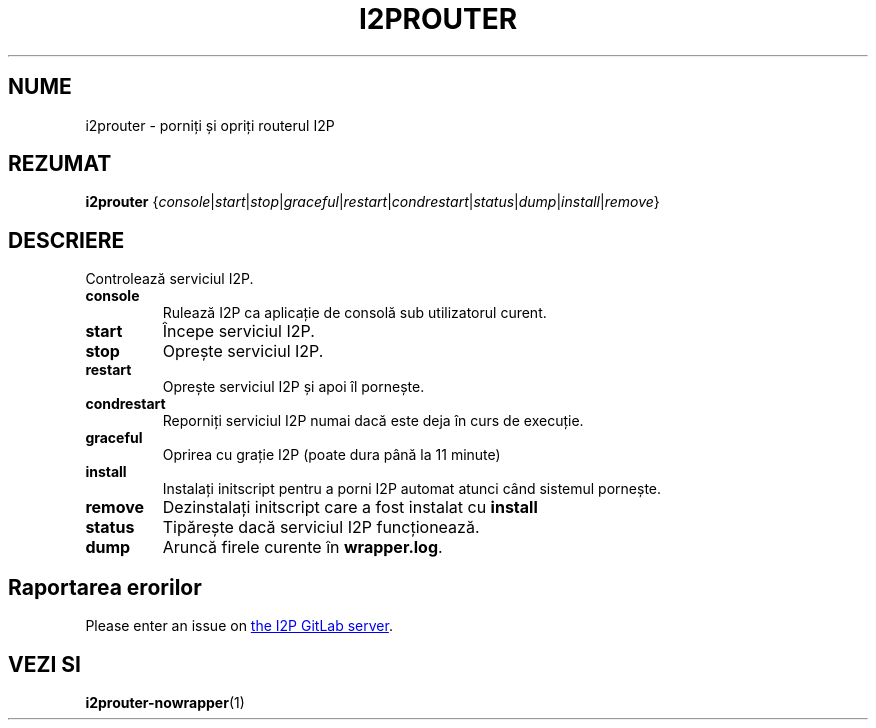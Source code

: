 .\"*******************************************************************
.\"
.\" This file was generated with po4a. Translate the source file.
.\"
.\"*******************************************************************
.TH I2PROUTER 1 "November 27, 2021" "" I2P

.SH NUME
i2prouter \- porniți și opriți routerul I2P

.SH REZUMAT
\fBi2prouter\fP
{\fIconsole\fP|\fIstart\fP|\fIstop\fP|\fIgraceful\fP|\fIrestart\fP|\fIcondrestart\fP|\fIstatus\fP|\fIdump\fP|\fIinstall\fP|\fIremove\fP}
.br

.SH DESCRIERE
Controlează serviciul I2P.

.IP \fBconsole\fP
Rulează I2P ca aplicație de consolă sub utilizatorul curent.

.IP \fBstart\fP
Începe serviciul I2P.

.IP \fBstop\fP
Oprește serviciul I2P.

.IP \fBrestart\fP
Oprește serviciul I2P și apoi îl pornește.

.IP \fBcondrestart\fP
Reporniți serviciul I2P numai dacă este deja în curs de execuție.

.IP \fBgraceful\fP
Oprirea cu grație I2P (poate dura până la 11 minute)

.IP \fBinstall\fP
Instalați initscript pentru a porni I2P automat atunci când sistemul
pornește.

.IP \fBremove\fP
Dezinstalați initscript care a fost instalat cu \fBinstall\fP

.IP \fBstatus\fP
Tipărește dacă serviciul I2P funcționează.

.IP \fBdump\fP
Aruncă firele curente în \fBwrapper.log\fP.

.SH "Raportarea erorilor"
Please enter an issue on
.UR https://i2pgit.org/i2p\-hackers/i2p.i2p/\-/issues
the I2P GitLab server
.UE .

.SH "VEZI SI"
\fBi2prouter\-nowrapper\fP(1)
